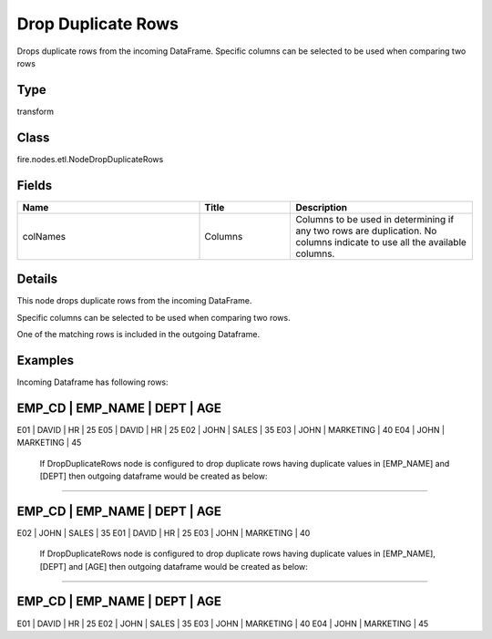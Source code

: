 Drop Duplicate Rows
=========== 

Drops duplicate rows from the incoming DataFrame. Specific columns can be selected to be used when comparing two rows

Type
--------- 

transform

Class
--------- 

fire.nodes.etl.NodeDropDuplicateRows

Fields
--------- 

.. list-table::
      :widths: 10 5 10
      :header-rows: 1

      * - Name
        - Title
        - Description
      * - colNames
        - Columns
        - Columns to be used in determining if any two rows are duplication. No columns indicate to use all the available columns.


Details
-------


This node drops duplicate rows from the incoming DataFrame. 

Specific columns can be selected to be used when comparing two rows.

One of the matching rows is included in the outgoing Dataframe.


Examples
-------


Incoming Dataframe has following rows:

EMP_CD    |    EMP_NAME    |    DEPT       |    AGE
-------------------------------------------------------
E01       |    DAVID       |    HR         |    25
E05       |    DAVID       |    HR         |    25
E02       |    JOHN        |    SALES      |    35
E03       |    JOHN        |    MARKETING  |    40
E04       |    JOHN        |    MARKETING  |    45

 If DropDuplicateRows node is configured to drop duplicate rows having duplicate values in [EMP_NAME] and [DEPT] then outgoing dataframe would be created as below:
+++++++++++++++

EMP_CD    |    EMP_NAME    |    DEPT       |    AGE
-------------------------------------------------------
E02       |    JOHN        |    SALES      |    35
E01       |    DAVID       |    HR         |    25
E03       |    JOHN        |    MARKETING  |    40

 If DropDuplicateRows node is configured to drop duplicate rows having duplicate values in [EMP_NAME], [DEPT] and [AGE] then outgoing dataframe would be created as below:
+++++++++++++++

EMP_CD    |    EMP_NAME    |    DEPT       |    AGE
-------------------------------------------------------
E01       |    DAVID       |    HR         |    25
E02       |    JOHN        |    SALES      |    35
E03       |    JOHN        |    MARKETING  |    40
E04       |    JOHN        |    MARKETING  |    45
